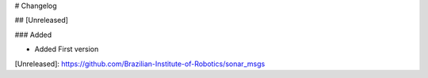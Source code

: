 # Changelog

## [Unreleased]

### Added

- Added First version

[Unreleased]: https://github.com/Brazilian-Institute-of-Robotics/sonar_msgs
